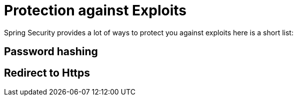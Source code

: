 = Protection against Exploits

Spring Security provides a lot of ways to protect you against exploits here is a short list:

== Password hashing

== Redirect to Https